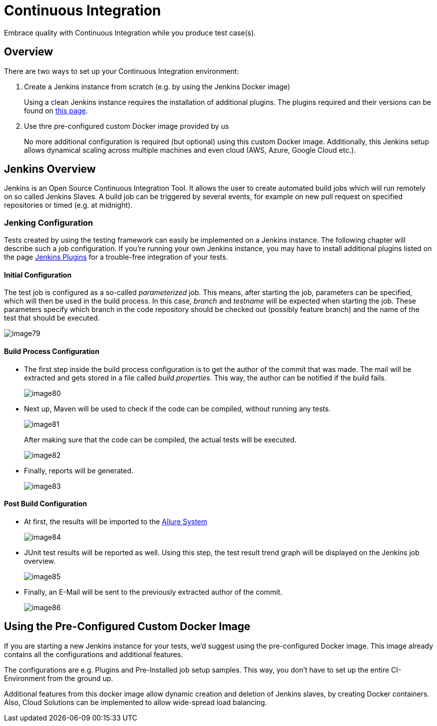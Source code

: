 :imagesdir: Who-Is-MrChecker/Test-Framework-Modules
= Continuous Integration

Embrace quality with Continuous Integration while you produce test case(s).

== Overview

There are two ways to set up your Continuous Integration environment:

1. Create a Jenkins instance from scratch (e.g. by using the Jenkins Docker image)
+
Using a clean Jenkins instance requires the installation of additional plugins. The plugins required and their versions can be found on https://github.com/devonfw/devonfw-testing/wiki/jenkins-plugins[this page].
+
2. Use thre pre-configured custom Docker image provided by us
+
No more additional configuration is required (but optional) using this custom Docker image. Additionally, this Jenkins setup allows dynamical scaling across multiple machines and even cloud (AWS, Azure, Google Cloud etc.).

== Jenkins Overview

Jenkins is an Open Source Continuous Integration Tool. It allows the user to create automated build jobs which will run remotely on so called Jenkins Slaves. A build job can be triggered by several events, for example on new pull request on specified repositories or timed (e.g. at midnight).

=== Jenking Configuration

Tests created by using the testing framework can easily be implemented on a Jenkins instance. The following chapter will describe such a job configuration. If you’re running your own Jenkins instance, you may have to install additional plugins listed on the page https://github.com/devonfw/devonfw-testing/wiki/jenkins-plugins[Jenkins Plugins] for a trouble-free integration of your tests.

==== Initial Configuration

The test job is configured as a so-called _parameterized_ job. This means, after starting the job, parameters can be specified, which will then be used in the build process. In this case, _branch_ and _testname_ will be expected when starting the job. These parameters specify which branch in the code repository should be checked out (possibly feature branch) and the name of the test that should be executed.

image::images/image79.png[]

==== Build Process Configuration

* The first step inside the build process configuration is to get the author of the commit that was made. The mail will be extracted and gets stored in a file called _build.properties_. This way, the author can be notified if the build fails.
+
image::images/image80.png[]
+
* Next up, Maven will be used to check if the code can be compiled, without running any tests.
+
image::images/image81.png[]
+
After making sure that the code can be compiled, the actual tests will be executed.
+
image::images/image82.png[]
+
* Finally, reports will be generated.
+
image::images/image83.png[]

==== Post Build Configuration

* At first, the results will be imported to the https://github.com/devonfw/devonfw-testing/wiki/Allure-report#allure-reports[Allure System]
+
image::images/image84.png[]
+
* JUnit test results will be reported as well. Using this step, the test result trend graph will be displayed on the Jenkins job overview.
+
image::images/image85.png[]
+
* Finally, an E-Mail will be sent to the previously extracted author of the commit.
+
image::images/image86.png[]

== Using the Pre-Configured Custom Docker Image

If you are starting a new Jenkins instance for your tests, we’d suggest using the pre-configured Docker image. This image already contains all the configurations and additional features.

The configurations are e.g. Plugins and Pre-Installed job setup samples. This way, you don’t have to set up the entire CI-Environment from the ground up.

Additional features from this docker image allow dynamic creation and deletion of Jenkins slaves, by creating Docker containers. Also, Cloud Solutions can be implemented to allow wide-spread load balancing.
